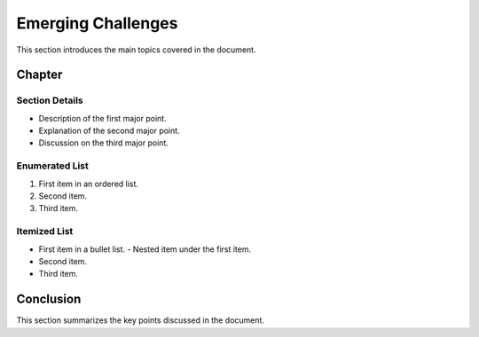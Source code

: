 ========================
Emerging Challenges
========================

This section introduces the main topics covered in the document.

Chapter
=======

Section Details
---------------

- Description of the first major point.
- Explanation of the second major point.
- Discussion on the third major point.

Enumerated List
---------------

1. First item in an ordered list.
2. Second item.
3. Third item.

Itemized List
-------------

- First item in a bullet list.
  - Nested item under the first item.
- Second item.
- Third item.

Conclusion
==========

This section summarizes the key points discussed in the document.
